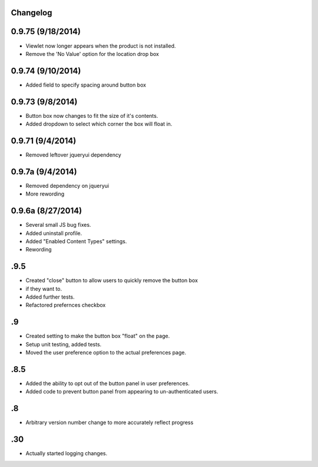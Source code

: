 Changelog
=========
0.9.75 (9/18/2014)
==================
- Viewlet now longer appears when the product is not installed.
- Remove the 'No Value' option for the location drop box

0.9.74 (9/10/2014)
==================
- Added field to specify spacing around button box

0.9.73 (9/8/2014)
=================
- Button box now changes to fit the size of it's contents.
- Added dropdown to select which corner the box will float in. 

0.9.71 (9/4/2014)
=================
- Removed leftover jqueryui dependency

0.9.7a (9/4/2014)
=================
- Removed dependency on jqueryui
- More rewording

0.9.6a (8/27/2014)
==================
- Several small JS bug fixes.
- Added uninstall profile.
- Added "Enabled Content Types" settings.
- Rewording

.9.5
====
- Created "close" button to allow users to quickly remove the button box
- if they want to. 
- Added further tests.
- Refactored prefernces checkbox

.9
==
- Created setting to make the button box "float" on the page.
- Setup unit testing, added tests.
- Moved the user preference option to the actual preferences page.

.8.5
====
- Added the ability to opt out of the button panel in user preferences.
- Added code to prevent button panel from appearing to un-authenticated users.

.8
==
- Arbitrary version number change to more accurately reflect progress

.30
===
- Actually started logging changes.


